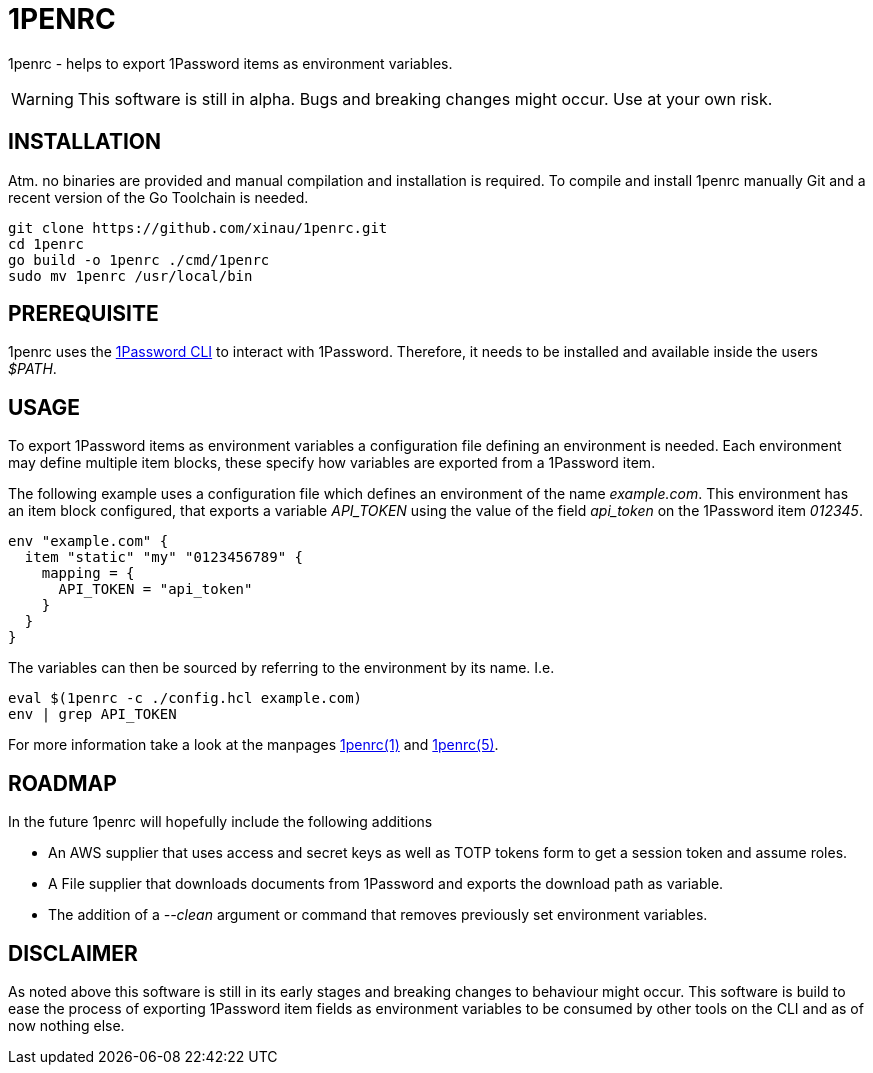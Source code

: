 = 1PENRC
:source-highlighter: rouge

1penrc - helps to export 1Password items as environment variables.

WARNING: This software is still in alpha. Bugs and breaking changes might occur. Use at your own risk.

== INSTALLATION

Atm. no binaries are provided and manual compilation and installation is required.
To compile and install 1penrc manually Git and a recent version of the Go Toolchain is needed.

[source,bash]
----
git clone https://github.com/xinau/1penrc.git
cd 1penrc
go build -o 1penrc ./cmd/1penrc
sudo mv 1penrc /usr/local/bin
----

== PREREQUISITE

1penrc uses the link:https://support.1password.com/command-line-getting-started/[1Password CLI] to interact with
1Password.
Therefore, it needs to be installed and available inside the users _$PATH_.

== USAGE

To export 1Password items as environment variables a configuration file defining an environment is needed.
Each environment may define multiple item blocks, these specify how variables are exported from a 1Password item.

The following example uses a configuration file which defines an environment of the name _example.com_.
This environment has an item block configured, that exports a variable _API_TOKEN_ using the value of the field
_api_token_ on the 1Password item _012345_.

[source,hcl]
----
env "example.com" {
  item "static" "my" "0123456789" {
    mapping = {
      API_TOKEN = "api_token"
    }
  }
}
----

The variables can then be sourced by referring to the environment by its name.
I.e.

[source,bash]
----
eval $(1penrc -c ./config.hcl example.com)
env | grep API_TOKEN
----

For more information take a look at the manpages link:docs/man/1penrc.1.adoc[1penrc(1)] and
link:docs/man/1penrc.5.adoc[1penrc(5)].

== ROADMAP

In the future 1penrc will hopefully include the following additions

* An AWS supplier that uses access and secret keys as well as TOTP tokens form to get a session token and assume roles.
* A File supplier that downloads documents from 1Password and exports the download path as variable.
* The addition of a _--clean_ argument or command that removes previously set environment variables.

== DISCLAIMER

As noted above this software is still in its early stages and breaking changes to behaviour might occur.
This software is build to ease the process of exporting 1Password item fields as environment
variables to be consumed by other tools on the CLI and as of now nothing else.
